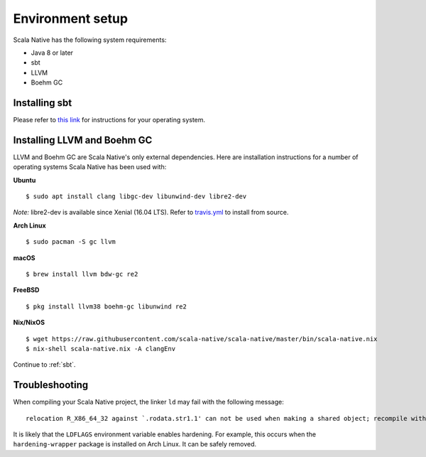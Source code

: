 .. _setup:

Environment setup
=================

Scala Native has the following system requirements:

* Java 8 or later
* sbt
* LLVM
* Boehm GC

Installing sbt
--------------

Please refer to `this link <http://www.scala-sbt.org/release/docs/Setup.html>`_
for instructions for your operating system.

Installing LLVM and Boehm GC
----------------------------

LLVM and Boehm GC are Scala Native's only external dependencies. Here are
installation instructions for a number of operating systems Scala Native has
been used with:

**Ubuntu**
::

    $ sudo apt install clang libgc-dev libunwind-dev libre2-dev

*Note:* libre2-dev is available since Xenial (16.04 LTS). Refer to `travis.yml <https://github.com/scala-native/scala-native/blob/master/.travis.yml>`_ to install from source.

**Arch Linux**
::

    $ sudo pacman -S gc llvm

**macOS**
::

    $ brew install llvm bdw-gc re2

**FreeBSD**
::

    $ pkg install llvm38 boehm-gc libunwind re2

**Nix/NixOS**
::

    $ wget https://raw.githubusercontent.com/scala-native/scala-native/master/bin/scala-native.nix
    $ nix-shell scala-native.nix -A clangEnv

Continue to :ref:`sbt`.

Troubleshooting
---------------
When compiling your Scala Native project, the linker ``ld`` may fail with the following message:

::

  relocation R_X86_64_32 against `.rodata.str1.1' can not be used when making a shared object; recompile with -fPIC

It is likely that the ``LDFLAGS`` environment variable enables hardening. For example, this occurs when the ``hardening-wrapper`` package is installed on Arch Linux. It can be safely removed.

.. _Boehm GC: http://www.hboehm.info/gc/
.. _LLVM: http://llvm.org
